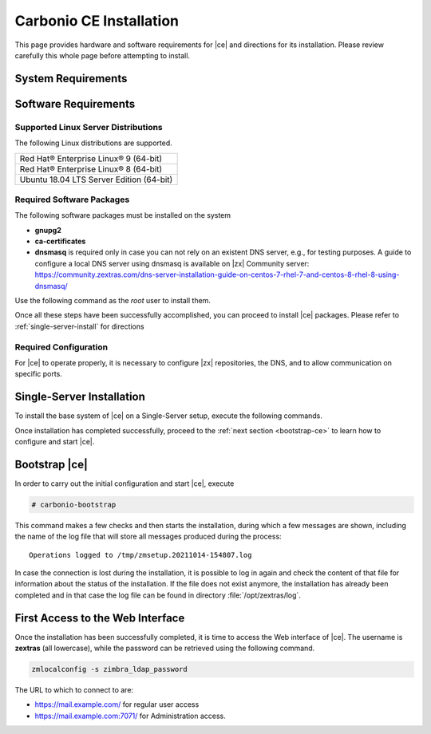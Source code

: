 ==========================
 Carbonio CE Installation
==========================

This page provides hardware and software requirements for |ce|
and directions for its installation. Please review carefully this
whole page before attempting to install.


.. _system-requirements:

System Requirements
===================

.. grid::
   :gutter: 2
	    
   .. grid-item-card::
      :columns: 6

      Hardware requirements
      ^^^^^

      .. csv-table::

	      "CPU", "Intel/AMD 64-bit CPU 1.5 GHz"
	      "RAM", "8 Gb"
	      "Disk space (Operating system and Carbonio CE)", "40 Gb"
	    
   .. grid-item-card::
      :columns: 6   

      Supported Virtualization Platforms
      ^^^^^

      .. csv-table::

	      VMware vSphere 6.x
	      VMware vSphere 7.x
	      XenServer
	      KVM
..
   .. grid::
      :gutter: 3

      .. grid-item-card::
	 :columns: 6

	 Testing/Evaluation environment
	 ^^^^^
	 .. csv-table::

	    "CPU", "Intel/AMD 64-bit CPU 1.5 GHz"
	    "RAM", "8 Gb"
	    "Disk space (Operating system and Carbonio CE)", "40 Gb"

      .. grid-item-card::
	 :columns: 6

	 Production environment
	 ^^^^^
	 .. csv-table::

	    "CPU", "Intel/AMD 64-bit CPU 1.5 GHz"
	    "RAM", "16 Gb"
	    "Disk space (Operating system and Carbonio CE)", "40 Gb"

.. _software-requirements:

Software Requirements
=====================

Supported Linux Server Distributions
------------------------------------

The following Linux distributions are supported.

.. csv-table::

   Red Hat® Enterprise Linux® 9 (64-bit)
   Red Hat® Enterprise Linux® 8 (64-bit)
   Ubuntu 18.04 LTS Server Edition (64-bit)

..
      * Ubuntu 20.04 LTS Server Edition (64-bit)

Required Software Packages
--------------------------

The following software packages must be installed on the system

* **gnupg2**
* **ca-certificates**
* **dnsmasq** is required only in case you can not rely on an existent
  DNS server, e.g., for testing purposes. A guide to configure a local
  DNS server using dnsmasq is available on |zx| Community server:
  https://community.zextras.com/dns-server-installation-guide-on-centos-7-rhel-7-and-centos-8-rhel-8-using-dnsmasq/ 

Use the following command as the `root` user to install them.

.. grid::
   :gutter: 2

   .. grid-item-card:: Ubuntu

      Run as the ``root`` user either of the commands.

      .. code:: bash

	 # apt install gnupg2 ca-certificates dnsmasq

      .. code:: bash

	 # apt-get install gnupg2 ca-certificates dnsmasq

      .. code:: bash

	 # aptitude install gnupg2 ca-certificates dnsmasq

   .. grid-item-card:: Centos/RedHat

      Run as the ``root`` user either of the commands.

      .. code:: bash

	 # yum install gnupg2 ca-certificates dnsmasq

      .. code:: bash

	 # dnf install gnupg2 ca-certificates dnsmasq


Once all these steps have been successfully accomplished, you can
proceed to install |ce| packages. Please refer to
:ref:`single-server-install` for directions


.. _software_preconf:

Required Configuration
----------------------

For |ce| to operate properly, it is necessary to configure |zx|
repositories, the DNS, and to allow communication on specific ports.

.. grid::
   :gutter: 2

   .. grid-item-card::
      :columns: 6

      DNS Configuration
      ^^^^^

      The DNS server on which |ce| relies needs to resolve the
      **MX record** of the domain that you are going to configure.

      Supposing that the domain is **example.com**, you can check that
      the MX is resolved correctly using the :command:`host` command
      from the console on which you will install |ce|.

      .. code:: console

	 # host -t MX example.com
	 example.com mail is handled by 10.mail.example.com.

   .. grid-item-card::
      :columns: 6

      Repository Configuration
      ^^^^^

      In order to add |ce|\ 's repository on Ubuntu, execute
      the following commands.

      .. code:: console

	 # echo 'deb [trusted=yes] https://repo.zextras.io/rc/ubuntu bionic main' >>/etc/apt/sources.list.d/zextras.list

	 # apt-key adv --keyserver hkp://keyserver.ubuntu.com:80 --recv-keys 52FD40243E584A21

      Then, update the list of packages and install all upgrades, if
      any::

	# apt-get update -yq && apt-get upgrade -yq

      Finally, execute this command to update file :file:`/etc/hosts`::

	echo "$LOCAL_IP $HOSTNAME.$DOMAIN" >> /etc/hosts


   .. grid-item-card:: External connections
      :columns: 6

      Firewall ports
      ^^^^^

      .. csv-table::
	 :header: "Port", "Service"
	 :widths: 10 90

	 "25", "Postfix incoming mail"
	 "80", "unsecured connection to the Carbonio web client"
	 "110", "external POP3 services"
	 "143", "external IMAP services"
	 "443", "secure connection to the Carbonio web client"
	 "465", ":bdg-danger:`deprecated` SMTP authentication relay [1]_"
	 "587", "Port for smtp autenticated relay, requires STARTTLS
	 (or opportunistic SSL/TLS)"
	 "993", "external IMAP secure access"
	 "995", "external POP3 secure access"

      .. [1] This port is still used since in some cases it is
	     considered safer than 587. It requires on-connection
	     SSL.

      .. warning:: SMTP, IMAP, and POP3 ports should be exposed only
	 if really needed, and preferably only accessible from a VPN
	 tunnel, if possible, to reduce the attack surface.

   .. grid-item-card:: Internal connections
      :columns: 6

      Firewall ports
      ^^^^^

      .. csv-table::
	 :header: "Port", "Service"
	 :widths: 10 90

	 "389", "unsecure LDAP connection"
	 "636", "secure LDAP connection"
	 "3310", "ClamAV antivirus access"
	 "7025", "local mail exchange using the LMTP protocol"
	 "7047", "used by the server to convert attachments"
	 "7071", "secure access to the Administrator console"
	 "7072", "NGINX discovery and authentication"
	 "7073", "SASL discovery and authentication"
	 "7110", "internal POP3 services"
	 "7143", "internal IMAP services"
	 "7171", "access Carbonio configuration daemon (zmconfigd)"
	 "7306", "MySQL access"
	 "7780", "the spell checker service access"
	 "7993", "internal IMAP secure access"
	 "7995", "internal POP3 secure access"
	 "8080", "internal HTTP services access"
	 "8443", "internal HTTPS services access"
	 "9071", "used only in one case [2]_"
	 "10024", "Amavis :octicon:`arrow-both` Postfix"
	 "10025", "Amavis :octicon:`arrow-both`  OpenDKIM"
	 "10026", "configuring Amavis policies"
	 "10028", "Amavis :octicon:`arrow-both` content filter"
	 "10029", "Postfix archives access"
	 "10032", "Amavis :octicon:`arrow-both` SpamAssassin"
	 "23232", "internal Amavis services access"
	 "23233", "SNMP-responder access"
	 "11211", "memcached access"

      .. [2] When the NGINX support for Administration Console and the
	     ``mailboxd`` service run on the same host, this port can
	     be used to avoid overlaps between the two services

.. _single-server-install:

Single-Server Installation
==========================

To install the base system of |ce| on a Single-Server setup,
execute the following commands.

.. grid::
   :gutter: 2

   .. grid-item-card:: Ubuntu

      Update the list of available packages, then install the
      packages:

      .. code:: bash

	 # apt-get update && apt-get install carbonio-ce

   .. grid-item-card:: CentOS/RedHat

      Update the list of available packages, then install the
      packages:

      .. code:: bash

	 # dnf-update
	 # dnf install carbonio-ce

Once installation has completed successfully, proceed to the
:ref:`next section <bootstrap-ce>` to learn how to configure and start
|ce|.

.. multiserver installation is not yet available
   .. _multi-server-install:

   Multi-server Installation
   =========================

.. _bootstrap-ce:

Bootstrap |ce|
=====================

In order to carry out the initial configuration and start |ce|, execute

.. code:: bash

   # carbonio-bootstrap

This command makes a few checks and then starts the installation,
during which a few messages are shown, including the name of the log
file that will store all messages produced during the process::

  Operations logged to /tmp/zmsetup.20211014-154807.log

In case the connection is lost during the installation, it is possible
to log in again and check the content of that file for information
about the status of the installation. If the file does not exist
anymore, the installation has already been completed and in that case
the log file can be found in directory :file:`/opt/zextras/log`.


First Access to the Web Interface
=================================

Once the installation has been successfully completed, it is time to
access the Web interface of |ce|. The username is **zextras**
(all lowercase), while the password can be retrieved using the
following command.

.. code:: console

   zmlocalconfig -s zimbra_ldap_password

The URL to which to connect to are:

* https://mail.example.com/ for regular user access
* https://mail.example.com:7071/ for Administration access.

  
..
   After the successful installation and bootstrap, it is possible to
   access the Web interface of Carbonio and to install more |ce|
   packages to add functionalities to the base system.

   Additional Software Packges
   ===========================

   Once the installation and initial configuration of Carbonio CE has
   been completed successfully, it is possible to install
   packages that provide additional functionalities, including Drive
   and Team. To do so, simply execute::
 
    apt-get install -y carbonio-drive carbonio-team

